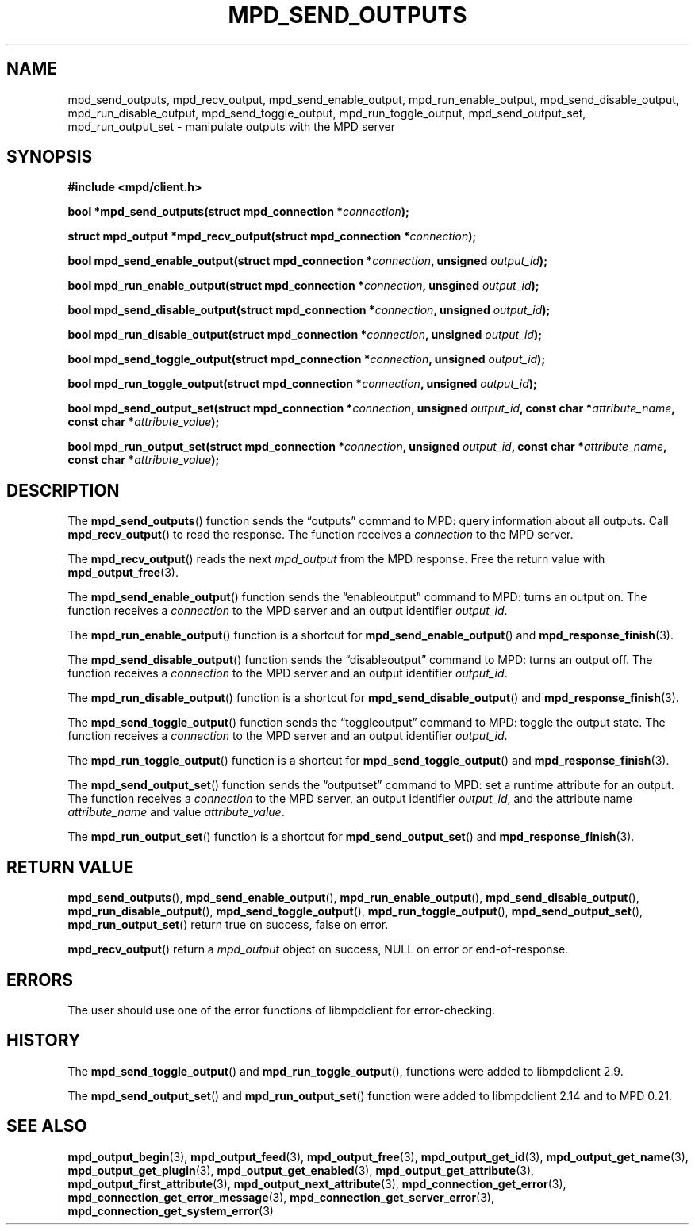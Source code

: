 .TH MPD_SEND_OUTPUTS 3 2019
.SH NAME
mpd_send_outputs, mpd_recv_output, mpd_send_enable_output, 
mpd_run_enable_output, mpd_send_disable_output, mpd_run_disable_output,
mpd_send_toggle_output, mpd_run_toggle_output, mpd_send_output_set,
mpd_run_output_set \- manipulate outputs with the MPD server
.SH SYNOPSIS
.B #include <mpd/client.h>
.PP
.BI "bool *mpd_send_outputs(struct mpd_connection *" connection );
.PP
.BI "struct mpd_output *mpd_recv_output(struct mpd_connection *" connection );
.PP
.BI "bool mpd_send_enable_output(struct mpd_connection *" connection "," 
.BI "unsigned " output_id );
.PP
.BI "bool mpd_run_enable_output(struct mpd_connection *" connection ","
.BI "unsgined " output_id );
.PP
.BI "bool mpd_send_disable_output(struct mpd_connection *" connection ","
.BI "unsigned " output_id );
.PP
.BI "bool mpd_run_disable_output(struct mpd_connection *" connection ","
.BI "unsigned " output_id );
.PP
.BI "bool mpd_send_toggle_output(struct mpd_connection *" connection ","
.BI "unsigned " output_id );
.PP
.BI "bool mpd_run_toggle_output(struct mpd_connection *" connection ","
.BI "unsigned " output_id );
.PP
.BI "bool mpd_send_output_set(struct mpd_connection *" connection ","
.BI "unsigned " output_id ", const char *" attribute_name ","
.BI "const char *" attribute_value );
.PP
.BI "bool mpd_run_output_set(struct mpd_connection *" connection ","
.BI "unsigned " output_id ", const char *" attribute_name ","
.BI "const char *" attribute_value );
.SH DESCRIPTION
The
.BR mpd_send_outputs ()
function sends the \(lqoutputs\(rq command to MPD: query information about all
outputs. Call
.BR mpd_recv_output ()
to read the response. The function receives a
.I connection
to the MPD server.
.PP
The
.BR mpd_recv_output ()
reads the next
.I mpd_output
from the MPD response. Free the return value with
.BR mpd_output_free (3).
.PP
The
.BR mpd_send_enable_output ()
function sends the \(lqenableoutput\(rq command to MPD: turns an output on. The
function receives a
.I connection
to the MPD server and an output identifier
.IR output_id .
.PP
The
.BR mpd_run_enable_output ()
function is a shortcut for
.BR mpd_send_enable_output ()
and
.BR mpd_response_finish (3).
.PP
The
.BR mpd_send_disable_output ()
function sends the \(lqdisableoutput\(rq command to MPD: turns an output off.
The function receives a
.I connection
to the MPD server and an output identifier
.IR output_id .
.PP
The
.BR mpd_run_disable_output ()
function is a shortcut for
.BR mpd_send_disable_output ()
and
.BR mpd_response_finish (3).
.PP
The
.BR mpd_send_toggle_output ()
function sends the \(lqtoggleoutput\(rq command to MPD: toggle the output
state. The function receives a
.I connection
to the MPD server and an output identifier
.IR output_id .
.PP
The
.BR mpd_run_toggle_output ()
function is a shortcut for
.BR mpd_send_toggle_output ()
and
.BR mpd_response_finish (3).
.PP
The
.BR mpd_send_output_set ()
function sends the \(lqoutputset\(rq command to MPD: set a runtime attribute
for an output. The function receives a
.I connection
to the MPD server, an output identifier
.IR output_id ,
and the attribute name
.I attribute_name
and value
.IR attribute_value .
.PP
The
.BR mpd_run_output_set ()
function is a shortcut for
.BR mpd_send_output_set ()
and
.BR mpd_response_finish (3).
.SH RETURN VALUE
.BR mpd_send_outputs (),
.BR mpd_send_enable_output (),
.BR mpd_run_enable_output (),
.BR mpd_send_disable_output (),
.BR mpd_run_disable_output (),
.BR mpd_send_toggle_output (),
.BR mpd_run_toggle_output (),
.BR mpd_send_output_set (),
.BR mpd_run_output_set ()
return true on success, false on error.
.PP
.BR mpd_recv_output ()
return a
.I mpd_output
object on success, NULL on error or end-of-response.
.SH ERRORS
The user should use one of the error functions of libmpdclient for
error-checking.
.SH HISTORY
The
.BR mpd_send_toggle_output ()
and
.BR mpd_run_toggle_output (),
functions were added to libmpdclient 2.9.
.PP
The
.BR mpd_send_output_set ()
and
.BR mpd_run_output_set ()
function were added to libmpdclient 2.14 and to MPD 0.21.
.SH SEE ALSO
.BR mpd_output_begin (3),
.BR mpd_output_feed (3),
.BR mpd_output_free (3),
.BR mpd_output_get_id (3),
.BR mpd_output_get_name (3),
.BR mpd_output_get_plugin (3),
.BR mpd_output_get_enabled (3),
.BR mpd_output_get_attribute (3),
.BR mpd_output_first_attribute (3),
.BR mpd_output_next_attribute (3),
.BR mpd_connection_get_error (3),
.BR mpd_connection_get_error_message (3),
.BR mpd_connection_get_server_error (3),
.BR mpd_connection_get_system_error (3)
